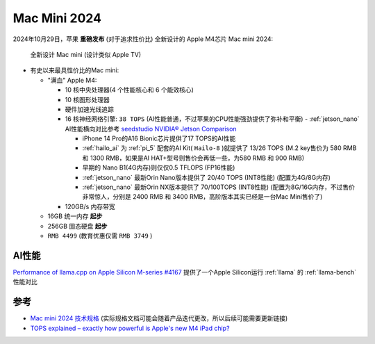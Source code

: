.. _mac_mini_2024:

=====================
Mac Mini 2024
=====================

2024年10月29日，苹果 **重磅发布** (对于追求性价比) 全新设计的 Apple M4芯片 Mac mini 2024:

.. figure:: ../../_static/apple/macos/mac-mini-2024.jpg

   全新设计 Mac mini (设计类似 Apple TV)

- 有史以来最具性价比的Mac mini:

  - "满血" Apple M4: 

    - 10 核中央处理器(4 个性能核心和 6 个能效核心) 
    - 10 核图形处理器
    - 硬件加速光线追踪
    - 16 核神经网络引擎: ``38 TOPS`` (AI性能普通，不过苹果的CPU性能强劲提供了弥补和平衡) - :ref:`jetson_nano` AI性能横向对比参考 `seedstudio NVIDIA® Jetson Comparison <https://www.seeedstudio.com/blog/nvidia-jetson-comparison-nano-tx2-nx-xavier-nx-agx-orin/>`_

      - iPhone 14 Pro的A16 Bionic芯片提供了17 TOPS的AI性能
      - :ref:`hailo_ai` 为 :ref:`pi_5` 配套的AI Kit( ``Hailo-8`` )就提供了 13/26 TOPS (M.2 key售价为 580 RMB 和 1300 RMB，如果是AI HAT+型号则售价会再低一些，为580 RMB 和 900 RMB)
      - 早期的 Nano B1(4G内存)则仅仅0.5 TFLOPS (FP16性能)
      - :ref:`jetson_nano` 最新Orin Nano版本提供了 20/40 TOPS (INT8性能) (配置为4G/8G内存)
      - :ref:`jetson_nano` 最新Orin NX版本提供了 70/100TOPS (INT8性能) (配置为8G/16G内存，不过售价非常惊人，分别是 2400 RMB 和 3400 RMB，高阶版本其实已经是一台Mac Mini售价了)

    - 120GB/s 内存带宽

  - 16GB 统一内存 **起步**
  - 256GB 固态硬盘 **起步**
  - ``RMB 4499`` (教育优惠仅需 ``RMB 3749`` )

AI性能
========

`Performance of llama.cpp on Apple Silicon M-series #4167 <https://github.com/ggml-org/llama.cpp/discussions/4167>`_ 提供了一个Apple Silicon运行 :ref:`llama` 的 :ref:`llama-bench` 性能对比

参考
=======

- `Mac mini 2024 技术规格 <https://www.apple.com.cn/mac-mini/specs/>`_ (实际规格文档可能会随着产品迭代更改，所以后续可能需要更新链接)
- `TOPS explained – exactly how powerful is Apple's new M4 iPad chip? <https://www.techradar.com/computing/artificial-intelligence/tops-explained-exactly-how-powerful-is-apples-new-m4-ipad-chip>`_
